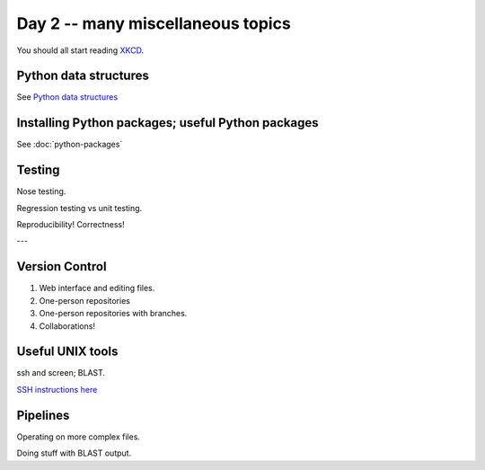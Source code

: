 Day 2 -- many miscellaneous topics
==================================

You should all start reading `XKCD <http://xkcd.com>`__.

Python data structures
----------------------

See `Python data structures <Python2/index.html>`__

Installing Python packages; useful Python packages
--------------------------------------------------

See :doc:`python-packages`

Testing
-------

Nose testing.

Regression testing vs unit testing.

Reproducibility!  Correctness!

---

Version Control
---------------

1. Web interface and editing files.

2. One-person repositories

3. One-person repositories with branches.

4. Collaborations!

Useful UNIX tools
-----------------

ssh and screen; BLAST.

`SSH instructions here <SSH/index.html>`__

Pipelines
---------

Operating on more complex files.

Doing stuff with BLAST output.
